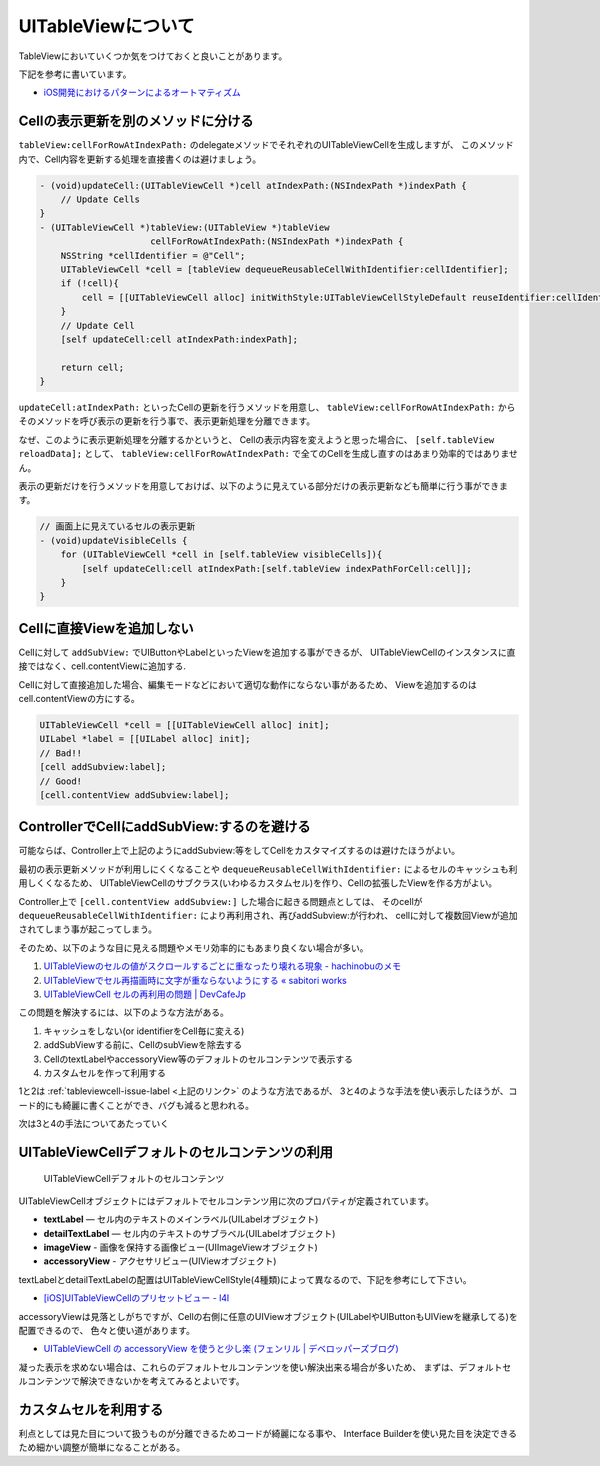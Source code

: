 UITableViewについて
===================================================

TableViewにおいていくつか気をつけておくと良いことがあります。

下記を参考に書いています。

* `iOS開発におけるパターンによるオートマティズム <http://hmdt.jp/hmdtbooks/pg329.html>`_

Cellの表示更新を別のメソッドに分ける
---------------------------------------------------

``tableView:cellForRowAtIndexPath:`` のdelegateメソッドでそれぞれのUITableViewCellを生成しますが、
このメソッド内で、Cell内容を更新する処理を直接書くのは避けましょう。

.. code-block:: objc

    - (void)updateCell:(UITableViewCell *)cell atIndexPath:(NSIndexPath *)indexPath {
        // Update Cells
    }	
    - (UITableViewCell *)tableView:(UITableView *)tableView
                         cellForRowAtIndexPath:(NSIndexPath *)indexPath {
        NSString *cellIdentifier = @"Cell";
        UITableViewCell *cell = [tableView dequeueReusableCellWithIdentifier:cellIdentifier];
        if (!cell){
            cell = [[UITableViewCell alloc] initWithStyle:UITableViewCellStyleDefault reuseIdentifier:cellIdentifier];
        }
        // Update Cell
        [self updateCell:cell atIndexPath:indexPath];
    
        return cell;
    }

``updateCell:atIndexPath:`` といったCellの更新を行うメソッドを用意し、
``tableView:cellForRowAtIndexPath:`` からそのメソッドを呼び表示の更新を行う事で、表示更新処理を分離できます。

なぜ、このように表示更新処理を分離するかというと、
Cellの表示内容を変えようと思った場合に、 ``[self.tableView reloadData];`` として、
``tableView:cellForRowAtIndexPath:`` で全てのCellを生成し直すのはあまり効率的ではありません。

表示の更新だけを行うメソッドを用意しておけば、以下のように見えている部分だけの表示更新なども簡単に行う事ができます。

.. code-block:: objc

    // 画面上に見えているセルの表示更新
    - (void)updateVisibleCells {
        for (UITableViewCell *cell in [self.tableView visibleCells]){
            [self updateCell:cell atIndexPath:[self.tableView indexPathForCell:cell]];
        }
    }

Cellに直接Viewを追加しない
----------------------------------------------------------

Cellに対して ``addSubView:`` でUIButtonやLabelといったViewを追加する事ができるが、
UITableViewCellのインスタンスに直接ではなく、cell.contentViewに追加する.

.. image:: /_static/TableView_Cell.png
	:alt: TableViewCellの構成要素

Cellに対して直接追加した場合、編集モードなどにおいて適切な動作にならない事があるため、
Viewを追加するのはcell.contentViewの方にする。

.. code-block:: objc

    UITableViewCell *cell = [[UITableViewCell alloc] init];
    UILabel *label = [[UILabel alloc] init];
    // Bad!!
    [cell addSubview:label];
    // Good!
    [cell.contentView addSubview:label];
    
ControllerでCellにaddSubView:するのを避ける
-----------------------------------------------------------

可能ならば、Controller上で上記のようにaddSubview:等をしてCellをカスタマイズするのは避けたほうがよい。

最初の表示更新メソッドが利用しにくくなることや ``dequeueReusableCellWithIdentifier:`` によるセルのキャッシュも利用しくくなるため、
UITableViewCellのサブクラス(いわゆるカスタムセル)を作り、Cellの拡張したViewを作る方がよい。

Controller上で ``[cell.contentView addSubview:]`` した場合に起きる問題点としては、
そのcellが ``dequeueReusableCellWithIdentifier:`` により再利用され、再びaddSubview:が行われ、
cellに対して複数回Viewが追加されてしまう事が起こってしまう。

そのため、以下のような目に見える問題やメモリ効率的にもあまり良くない場合が多い。

.. _`tableviewcell-issue-label`:

1. `UITableViewのセルの値がスクロールするごとに重なったり壊れる現象 - hachinobuのメモ <http://d.hatena.ne.jp/hachinobu/20120725/1343205498>`_
2. `UITableViewでセル再描画時に文字が重ならないようにする « sabitori works <http://works.sabitori.com/2011/06/18/table-redraw/>`_
3. `UITableViewCell セルの再利用の問題 | DevCafeJp <http://devcafe.jp/blog/2010/10/uitableviewcell-%E3%82%BB%E3%83%AB%E3%81%AE%E5%86%8D%E5%88%A9%E7%94%A8%E3%81%AE%E5%95%8F%E9%A1%8C/>`_

この問題を解決するには、以下のような方法がある。

1. キャッシュをしない(or identifierをCell毎に変える) 
2. addSubViewする前に、CellのsubViewを除去する
3. CellのtextLabelやaccessoryView等のデフォルトのセルコンテンツで表示する
4. カスタムセルを作って利用する

1と2は :ref:`tableviewcell-issue-label <上記のリンク>` のような方法であるが、
3と4のような手法を使い表示したほうが、コード的にも綺麗に書くことができ、バグも減ると思われる。

次は3と4の手法についてあたっていく

UITableViewCellデフォルトのセルコンテンツの利用
-----------------------------------------------------------

.. figure:: /_static/TableView_cell_content.png
	:alt: セルコンテントの構成要素
	
	UITableViewCellデフォルトのセルコンテンツ

UITableViewCellオブジェクトにはデフォルトでセルコンテンツ用に次のプロパティが定義されています。

* **textLabel** — セル内のテキストのメインラベル(UILabelオブジェクト)
* **detailTextLabel** — セル内のテキストのサブラベル(UILabelオブジェクト)
* **imageView** - 画像を保持する画像ビュー(UIImageViewオブジェクト)
* **accessoryView** - アクセサリビュー(UIViewオブジェクト)

textLabelとdetailTextLabelの配置はUITableViewCellStyle(4種類)によって異なるので、下記を参考にして下さい。

* `[iOS]UITableViewCellのプリセットビュー - l4l <http://kozy.heteml.jp/l4l/2011/03/iosuitableviewcell.html>`_

accessoryViewは見落としがちですが、Cellの右側に任意のUIViewオブジェクト(UILabelやUIButtonもUIViewを継承してる)を配置できるので、
色々と使い道があります。

* `UITableViewCell の accessoryView を使うと少し楽 (フェンリル | デベロッパーズブログ) <http://blog.fenrir-inc.com/jp/2010/11/uitableviewcell_accessoryview.html>`_

凝った表示を求めない場合は、これらのデフォルトセルコンテンツを使い解決出来る場合が多いため、
まずは、デフォルトセルコンテンツで解決できないかを考えてみるとよいです。

カスタムセルを利用する
-----------------------------------------------------------

利点としては見た目について扱うものが分離できるためコードが綺麗になる事や、
Interface Builderを使い見た目を決定できるため細かい調整が簡単になることがある。

.. todo:: 

	カスタムセルを使った手法について書く